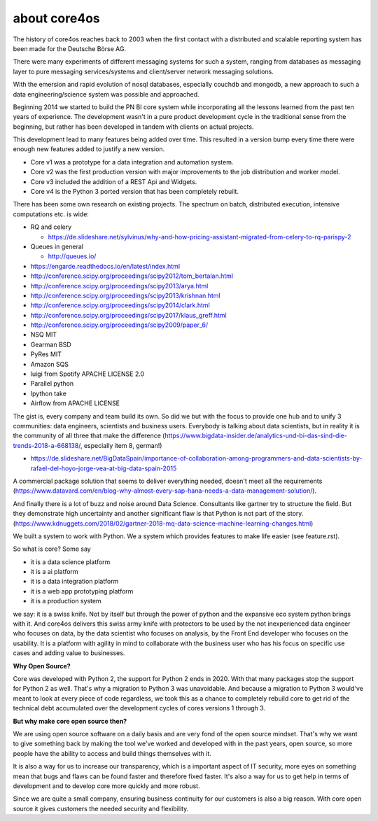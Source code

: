 #############
about core4os
#############

The history of core4os reaches back to 2003 when the first contact with a
distributed and scalable reporting system has been made for the Deutsche Börse
AG.

There were many experiments of different messaging systems for such a system,
ranging from databases as messaging layer to pure messaging services/systems
and client/server network messaging solutions.

With the emersion and rapid evolution of nosql databases, especially couchdb and
mongodb, a new approach to such a data engineering/science system was possible
and approached.

Beginning 2014 we started to build the PN BI core system while incorporating
all the lessons learned from the past ten years of experience.
The development wasn't in a pure product development cycle in the traditional
sense from the beginning, but rather has been developed in tandem with clients on
actual projects.

This development lead to many features being added over time. This resulted in
a version bump every time there were enough new features added to justify a
new version.

* Core v1 was a prototype for a data integration and automation system.
* Core v2 was the first production version with major improvements to the job
  distribution and worker model.
* Core v3 included the addition of a REST Api and Widgets.
* Core v4 is the Python 3 ported version that has been completely rebuilt.

There has been some own research on existing projects. The spectrum on
batch, distributed execution, intensive computations etc. is wide:

* RQ and celery

  * https://de.slideshare.net/sylvinus/why-and-how-pricing-assistant-migrated-from-celery-to-rq-parispy-2
* Queues in general

  * http://queues.io/

* https://engarde.readthedocs.io/en/latest/index.html
* http://conference.scipy.org/proceedings/scipy2012/tom_bertalan.html
* http://conference.scipy.org/proceedings/scipy2013/arya.html
* http://conference.scipy.org/proceedings/scipy2013/krishnan.html
* http://conference.scipy.org/proceedings/scipy2014/clark.html
* http://conference.scipy.org/proceedings/scipy2017/klaus_greff.html
* http://conference.scipy.org/proceedings/scipy2009/paper_6/
* NSQ MIT
* Gearman BSD
* PyRes MIT
* Amazon SQS
* luigi from Spotify APACHE LICENSE 2.0
* Parallel python
* Ipython take
* Airflow from APACHE LICENSE

The gist is, every company and team build its own. So did we but with the focus
to provide one hub and to unify 3 communities: data engineers, scientists and
business users. Everybody is talking about data scientists, but in reality it is
the community of all three that make the difference
(https://www.bigdata-insider.de/analytics-und-bi-das-sind-die-trends-2018-a-668138/,
especially item 8, german!)

* https://de.slideshare.net/BigDataSpain/importance-of-collaboration-among-programmers-and-data-scientists-by-rafael-del-hoyo-jorge-vea-at-big-data-spain-2015

A commercial package solution that seems to deliver everything needed, doesn't
meet all the requirements
(https://www.datavard.com/en/blog-why-almost-every-sap-hana-needs-a-data-management-solution/).

And finally there is a lot of buzz and noise around Data Science. Consultants
like gartner try to structure the field. But they demonstrate high uncertainty
and another significant flaw is that Python is not part of the story.
(https://www.kdnuggets.com/2018/02/gartner-2018-mq-data-science-machine-learning-changes.html)

We built a system to work with Python.
We a system which provides features to make life easier (see feature.rst).

So what is core? Some say

* it is a data science platform
* it is a ai platform
* it is a data integration platform
* it is a web app prototyping platform
* it is a production system

we say: it is a swiss knife. Not by itself but through the power of python and
the expansive eco system python brings with it.
And core4os delivers this swiss army knife with protectors to be used by the not
inexperienced data engineer who focuses on data, by the data scientist who
focuses on analysis, by the Front End developer who focuses on the usability.
It is a platform with agility in mind to collaborate with the business user who
has his focus on specific use cases and adding value to businesses.

**Why Open Source?**

Core was developed with Python 2, the support for Python 2 ends in 2020.
With that many packages stop the support for Python 2 as well.
That's why a migration to Python 3 was unavoidable. And because a migration to
Python 3 would've meant to look at every piece of code regardless, we took this
as a chance to completely rebuild core to get rid of the technical debt
accumulated over the development cycles of cores versions 1 through 3.

**But why make core open source then?**

We are using open source software on a daily basis and are very fond of the
open source mindset. That's why we want to give something back by making the
tool we've worked and developed with in the past years, open source, so more
people have the ability to access and build things themselves with it.

It is also a way for us to increase our transparency, which is a important
aspect of IT security, more eyes on something mean that bugs and flaws can
be found faster and therefore fixed faster. It's also a way for us to get
help in terms of development and to develop core more quickly and more robust.

Since we are quite a small company, ensuring business continuity for our
customers is also a big reason. With core open source it gives customers the
needed security and flexibility.